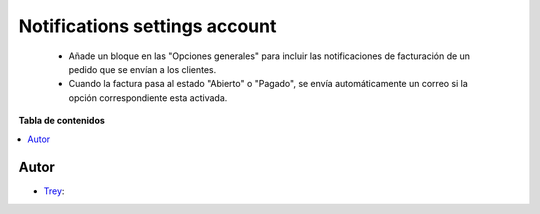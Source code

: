 ==============================
Notifications settings account
==============================

.. |badge1| image:: https://img.shields.io/badge/licence-AGPL--3-blue.png
    :target: http://www.gnu.org/licenses/agpl-3.0-standalone.html
    :alt: License: AGPL-3

|badge1|

    * Añade un bloque en las "Opciones generales" para incluir las notificaciones de facturación de un pedido que se envían a los clientes.
    * Cuando la factura pasa al estado "Abierto" o "Pagado", se envía automáticamente un correo si la opción correspondiente esta activada.

**Tabla de contenidos**

.. contents::
   :local:


Autor
~~~~~

* `Trey <https://www.trey.es>`__:
